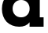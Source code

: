 SplineFontDB: 3.2
FontName: 0001_0001.ttf
FullName: Untitled30
FamilyName: Untitled30
Weight: Regular
Copyright: Copyright (c) 2021, 
UComments: "2021-10-20: Created with FontForge (http://fontforge.org)"
Version: 001.000
ItalicAngle: 0
UnderlinePosition: -100
UnderlineWidth: 50
Ascent: 800
Descent: 200
InvalidEm: 0
LayerCount: 2
Layer: 0 0 "Back" 1
Layer: 1 0 "Fore" 0
XUID: [1021 412 1318575179 7211937]
OS2Version: 0
OS2_WeightWidthSlopeOnly: 0
OS2_UseTypoMetrics: 1
CreationTime: 1634731554
ModificationTime: 1634731554
OS2TypoAscent: 0
OS2TypoAOffset: 1
OS2TypoDescent: 0
OS2TypoDOffset: 1
OS2TypoLinegap: 0
OS2WinAscent: 0
OS2WinAOffset: 1
OS2WinDescent: 0
OS2WinDOffset: 1
HheadAscent: 0
HheadAOffset: 1
HheadDescent: 0
HheadDOffset: 1
OS2Vendor: 'PfEd'
DEI: 91125
Encoding: ISO8859-1
UnicodeInterp: none
NameList: AGL For New Fonts
DisplaySize: -48
AntiAlias: 1
FitToEm: 0
BeginChars: 256 1

StartChar: d
Encoding: 100 100 0
Width: 1473
VWidth: 2048
Flags: HW
LayerCount: 2
Fore
SplineSet
401 563 m 256
 401 482.333333333 426.166666667 415.5 476.5 362.5 c 128
 526.833333333 309.5 592 283 672 283 c 256
 752 283 817 309.666666667 867 363 c 128
 917 416.333333333 942 483 942 563 c 0
 942 643.666666667 917.166666667 710.666666667 867.5 764 c 128
 817.833333333 817.333333333 752.666666667 844 672 844 c 0
 592 844 526.833333333 817.333333333 476.5 764 c 128
 426.166666667 710.666666667 401 643.666666667 401 563 c 256
940 125 m 1
 867.333333333 31 758 -16 612 -16 c 0
 449.333333333 -16 316 40.3333333333 212 153 c 0
 111.333333333 262.333333333 61 399 61 563 c 0
 61 727.666666667 111.333333333 864.666666667 212 974 c 0
 315.333333333 1086.66666667 448.666666667 1143 612 1143 c 0
 762 1143 876.666666667 1090.33333333 956 985 c 1
 956 1171 l 1
 834 1171 l 1
 834 1456 l 1
 1264 1456 l 1
 1264 297 l 1
 1386 297 l 1
 1386 0 l 1
 940 0 l 1
 940 125 l 1
EndSplineSet
EndChar
EndChars
EndSplineFont
